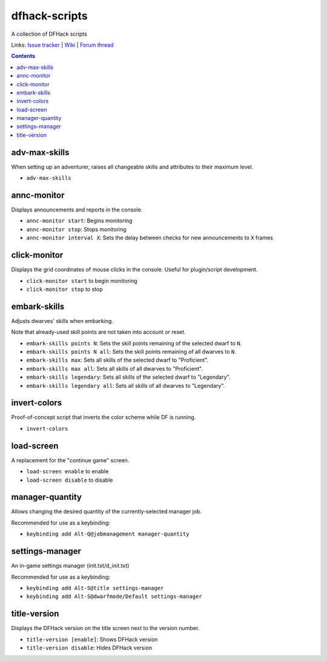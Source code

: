 dfhack-scripts
==============

A collection of DFHack scripts

Links: `Issue tracker <https://github.com/lethosor/dfhack-scripts/issues>`_ | 
`Wiki <https://github.com/lethosor/dfhack-scripts/wiki>`_ |
`Forum thread <http://www.bay12forums.com/smf/index.php?topic=143875.0>`_

.. contents ::

adv-max-skills
--------------
When setting up an adventurer, raises all changeable skills and attributes to their maximum level.

* ``adv-max-skills``

annc-monitor
------------
Displays announcements and reports in the console.

* ``annc-monitor start``: Begins monitoring
* ``annc-monitor stop``: Stops monitoring
* ``annc-monitor interval X``: Sets the delay between checks for new announcements to ``X`` frames 

click-monitor
-------------
Displays the grid coordinates of mouse clicks in the console. Useful for plugin/script development.

* ``click-monitor start`` to begin monitoring
* ``click-monitor stop`` to stop

embark-skills
-------------
Adjusts dwarves' skills when embarking.

Note that already-used skill points are not taken into account or reset.

* ``embark-skills points N``: Sets the skill points remaining of the selected dwarf to ``N``.
* ``embark-skills points N all``: Sets the skill points remaining of all dwarves to ``N``.
* ``embark-skills max``: Sets all skills of the selected dwarf to "Proficient".
* ``embark-skills max all``: Sets all skills of all dwarves to "Proficient".
* ``embark-skills legendary``: Sets all skills of the selected dwarf to "Legendary".
* ``embark-skills legendary all``: Sets all skills of all dwarves to "Legendary".

invert-colors
-------------
Proof-of-concept script that inverts the color scheme while DF is running.

* ``invert-colors``

load-screen
-----------
A replacement for the "continue game" screen.

* ``load-screen enable`` to enable
* ``load-screen disable`` to disable

manager-quantity
----------------
Allows changing the desired quantity of the currently-selected manager job.

Recommended for use as a keybinding:

* ``keybinding add Alt-Q@jobmanagement manager-quantity``

settings-manager
----------------
An in-game settings manager (init.txt/d_init.txt)

Recommended for use as a keybinding:

* ``keybinding add Alt-S@title settings-manager``
* ``keybinding add Alt-S@dwarfmode/Default settings-manager``

title-version
-------------
Displays the DFHack version on the title screen next to the version number.

* ``title-version [enable]``: Shows DFHack version
* ``title-version disable``: Hides DFHack version
